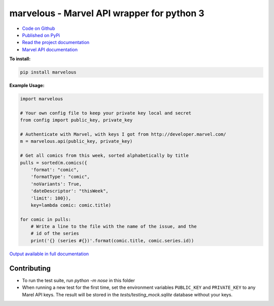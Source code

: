 marvelous - Marvel API wrapper for python 3
===========================================

.. image:: https://travis-ci.org/rkuykendall/marvelous.svg?branch=master
    :target: https://travis-ci.org/rkuykendall/marvelous

.. image:: https://codecov.io/gh/rkuykendall/marvelous/branch/master/graph/badge.svg
    :target: https://codecov.io/gh/rkuykendall/marvelous

- `Code on Github <https://github.com/rkuykendall/marvelous>`_
- `Published on PyPi <https://pypi.python.org/pypi/marvelous>`_
- `Read the project documentation <http://marvelous.readthedocs.io/en/latest/>`_
- `Marvel API documentation <https://developer.marvel.com/docs>`_

**To install:**

.. code-block:: bash

    pip install marvelous

**Example Usage:**

.. code-block:: python

    import marvelous

    # Your own config file to keep your private key local and secret
    from config import public_key, private_key

    # Authenticate with Marvel, with keys I got from http://developer.marvel.com/
    m = marvelous.api(public_key, private_key)

    # Get all comics from this week, sorted alphabetically by title
    pulls = sorted(m.comics({
        'format': "comic",
        'formatType': "comic",
        'noVariants': True,
        'dateDescriptor': "thisWeek",
        'limit': 100}),
        key=lambda comic: comic.title)

    for comic in pulls:
        # Write a line to the file with the name of the issue, and the
        # id of the series
        print('{} (series #{})'.format(comic.title, comic.series.id))

`Output available in full documentation <http://marvelous.readthedocs.io/en/latest/>`_


Contributing
------------

- To run the test suite, run `python -m nose` in this folder
- When running a new test for the first time, set the environment variables
  ``PUBLIC_KEY`` and ``PRIVATE_KEY`` to any Marel API keys. The result will be
  stored in the `tests/testing_mock.sqlite` database without your keys.
